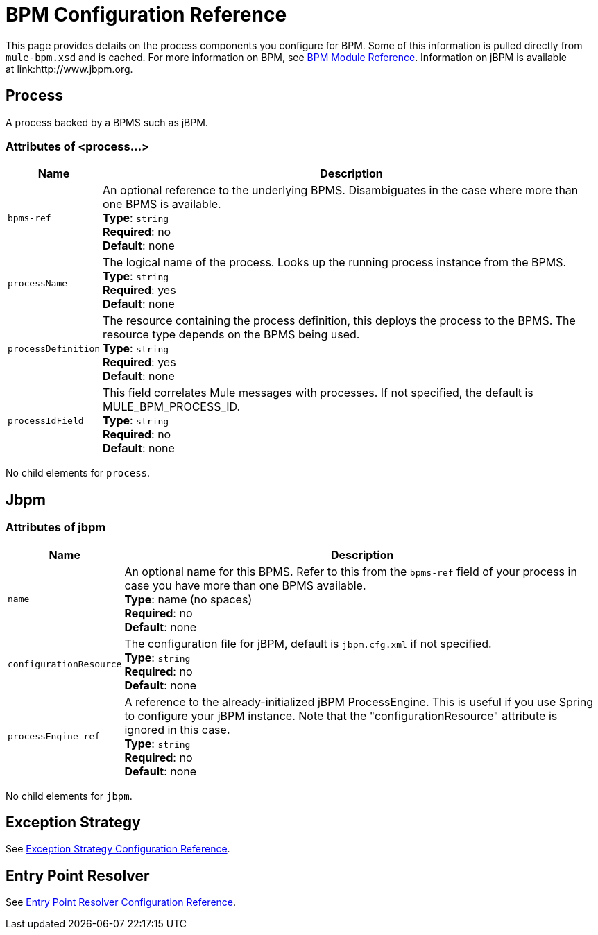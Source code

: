 = BPM Configuration Reference
:keywords: connectors, anypoint, studio, esb, bpm

This page provides details on the process components you configure for BPM. Some of this information is pulled directly from `mule-bpm.xsd` and is cached. For more information on BPM, see link:/mule-user-guide/v/3.8/bpm-module-reference[BPM Module Reference]. Information on jBPM is available at link:http://www.jbpm.org.

== Process

A process backed by a BPMS such as jBPM.

=== Attributes of <process...>

[%header%autowidth.spread]
|===
|Name |Description
|`bpms-ref` |An optional reference to the underlying BPMS. Disambiguates in the case where more than one BPMS is available. +
*Type*: `string` +
*Required*: no +
*Default*: none
|`processName` |The logical name of the process. Looks up the running process instance from the BPMS. +
*Type*: `string` +
*Required*: yes +
*Default*: none
|`processDefinition` |The resource containing the process definition, this deploys the process to the BPMS. The resource type depends on the BPMS being used. +
*Type*: `string` +
*Required*: yes +
*Default*: none
|`processIdField` |This field correlates Mule messages with processes. If not specified, the default is MULE_BPM_PROCESS_ID. +
*Type*: `string` +
*Required*: no +
*Default*: none
|===

No child elements for `process`.

== Jbpm

=== Attributes of jbpm

[%header%autowidth.spread]
|===
|Name |Description
|`name` |An optional name for this BPMS. Refer to this from the `bpms-ref` field of your process in case you have more than one BPMS available. +
*Type*: name (no spaces) +
*Required*: no +
*Default*: none
|`configurationResource` |The configuration file for jBPM, default is `jbpm.cfg.xml` if not specified. +
*Type*: `string` +
*Required*: no +
*Default*: none
|`processEngine-ref` |A reference to the already-initialized jBPM ProcessEngine. This is useful if you use Spring to configure your jBPM instance. Note that the "configurationResource" attribute is ignored in this case. +
*Type*: `string` +
*Required*: no +
*Default*: none
|===

No child elements for `jbpm`.

== Exception Strategy

See link:/mule-user-guide/v/3.8/exception-strategy-configuration-reference[Exception Strategy Configuration Reference].

== Entry Point Resolver

See link:/mule-user-guide/v/3.8/entry-point-resolver-configuration-reference[Entry Point Resolver Configuration Reference].
